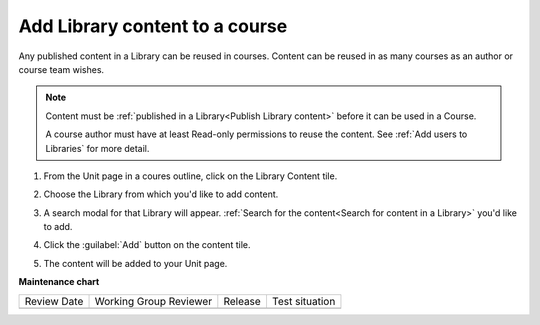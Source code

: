 .. _Add Library content to a course:

Add Library content to a course
###############################

.. tags:: educator, how-to

Any published content in a Library can be reused in courses. Content can be
reused in as many courses as an author or course team wishes.

.. note::

    Content must be :ref:`published in a Library<Publish Library content>`
    before it can be used in a Course.

    A course author must have at least Read-only permissions to reuse the content.
    See :ref:`Add users to Libraries` for more detail.

#. From the Unit page in a coures outline, click on the Library Content tile.

   .. image:: /_images/educator_how_tos/library_content_tile.png
    :alt: A screenshot of the Add New Component section of the Unit Page, highlighting the Library Content tile

#. Choose the Library from which you'd like to add content.

#. A search modal for that Library will appear. :ref:`Search for the content<Search for content in a Library>` you'd like to add.

#. Click the :guilabel:`Add` button on the content tile.

   .. image:: /_images/educator_how_tos/library_search_box_add_button.png
    :alt: A screenshot of the Library, highlighting both the search box and the Add button on the content card

#. The content will be added to your Unit page.


.. seealso::

    :ref:`Navigate the Library Homepage`

    :ref:`Create and edit content in a Library`

    :ref:`Sync a Library update to your course`

    :ref:`Add a Problem Bank to your course for randomization`

    :ref:`Add users to Libraries`

**Maintenance chart**

+--------------+-------------------------------+----------------+--------------------------------+
| Review Date  | Working Group Reviewer        |   Release      |Test situation                  |
+--------------+-------------------------------+----------------+--------------------------------+
|              |                               |                |                                |
+--------------+-------------------------------+----------------+--------------------------------+
